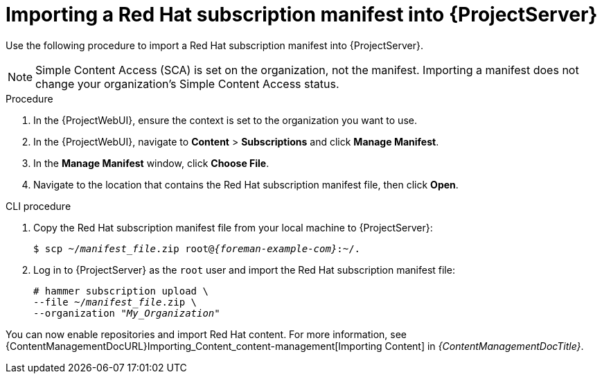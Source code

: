 [id="Importing_a_Red_Hat_Subscription_Manifest_into_Server_{context}"]
= Importing a Red{nbsp}Hat subscription manifest into {ProjectServer}

Use the following procedure to import a Red{nbsp}Hat subscription manifest into {ProjectServer}.

ifdef::foreman-el,katello[]
This is for users of the Katello plugin and Red Hat operating systems only.
endif::[]

[NOTE]
====
Simple Content Access (SCA) is set on the organization, not the manifest.
Importing a manifest does not change your organization's Simple Content Access status.
====

.Prerequisites
ifeval::["{mode}" == "connected"]
* Ensure you have a Red{nbsp}Hat subscription manifest exported from the {RHCloud}.
ifndef::orcharhino[]
For more information, see {RHDocsBaseURL}subscription_central/1-latest/html-single/creating_and_managing_manifests_for_a_connected_satellite_server/index[Creating and managing manifests for a connected {ProjectServer}] in _Subscription Central_.
endif::[]
endif::[]
ifeval::["{mode}" == "disconnected"]
* Ensure you have a Red{nbsp}Hat subscription manifest exported from the Red Hat Customer Portal.
ifndef::orcharhino[]
For more information, see {RHDocsBaseURL}subscription_central/1-latest/html/getting_started_with_rhel_system_registration/adv-reg-rhel-using-rhsm_#using_manifests_con[Using manifests for a disconnected Satellite Server] in _Subscription Central_.
endif::[]
endif::[]
ifdef::content-management[]
* Ensure you have a Red{nbsp}Hat subscription manifest.
** If your {Project} is connected, use the {RHCloud} to create and export the manifest.
ifndef::orcharhino[]
For more information, see {RHDocsBaseURL}subscription_central/1-latest/html-single/creating_and_managing_manifests_for_a_connected_satellite_server/index[Creating and managing manifests for a connected {ProjectServer}] in _Subscription Central_.
endif::[]
** If your {Project} is disconnected, use the Red Hat Customer Portal to create and export the manifest.
ifndef::orcharhino[]
For more information, see {RHDocsBaseURL}subscription_central/1-latest/html/getting_started_with_rhel_system_registration/adv-reg-rhel-using-rhsm_#using_manifests_con[Using manifests for a disconnected Satellite Server] in _Subscription Central_.
endif::[]
endif::[]
ifeval::["{mode}" == "disconnected"]
* Ensure that you disable subscription connection on your {ProjectServer}.
For more information, see xref:disabling-subscription-connection_{context}[].
endif::[]

.Procedure
. In the {ProjectWebUI}, ensure the context is set to the organization you want to use.
. In the {ProjectWebUI}, navigate to *Content* > *Subscriptions* and click *Manage Manifest*.
. In the *Manage Manifest* window, click *Choose File*.
. Navigate to the location that contains the Red{nbsp}Hat subscription manifest file, then click *Open*.

.CLI procedure
. Copy the Red{nbsp}Hat subscription manifest file from your local machine to {ProjectServer}:
+
[subs="+quotes,attributes"]
----
$ scp ~/_manifest_file_.zip root@_{foreman-example-com}_:~/.
----
. Log in to {ProjectServer} as the `root` user and import the Red{nbsp}Hat subscription manifest file:
+
[subs="+quotes"]
----
# hammer subscription upload \
--file ~/_manifest_file_.zip \
--organization "_My_Organization_"
----

You can now enable repositories and import Red Hat content.
For more information, see {ContentManagementDocURL}Importing_Content_content-management[Importing Content] in _{ContentManagementDocTitle}_.

